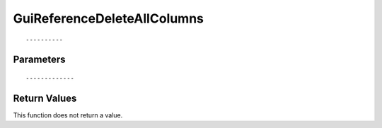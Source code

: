 ========================
GuiReferenceDeleteAllColumns 
========================

::



----------
Parameters
----------





::



-------------
Return Values
-------------
This function does not return a value.

